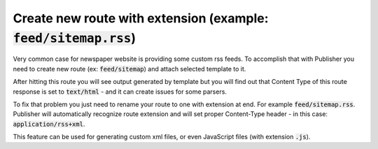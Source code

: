Create new route with extension (example: :code:`feed/sitemap.rss`)
===================================================================

Very common case for newspaper website is providing some custom rss feeds.
To accomplish that with Publisher you need to create new route (ex: :code:`feed/sitemap`) and attach selected template to it.

After hitting this route you will see output generated by template but you will find out that Content Type of this route response is set to :code:`text/html` - and it can create issues for some parsers.

To fix that problem you just need to rename your route to one with extension at end. For example :code:`feed/sitemap.rss`.
Publisher will automatically recognize route extension and will set proper Content-Type header - in this case: :code:`application/rss+xml`.

This feature can be used for generating custom xml files, or even JavaScript files (with extension :code:`.js`).
